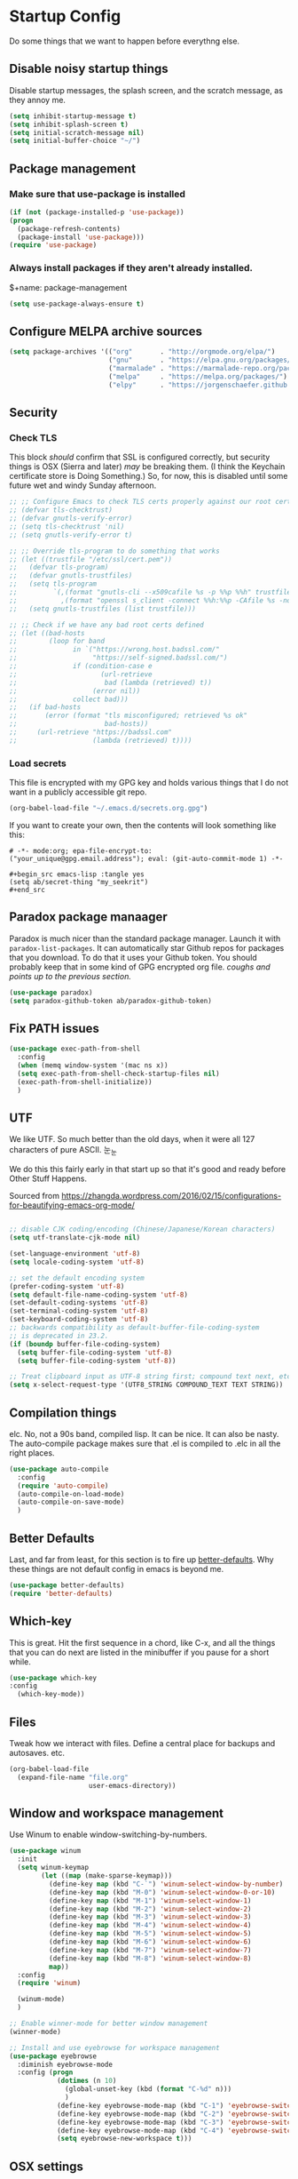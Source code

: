 * Startup Config
Do some things that we want to happen before everythng else.
** Disable noisy startup things
   Disable startup messages, the splash screen, and the scratch message, as they annoy me.

    #+name: disable-annoyances
    #+begin_src emacs-lisp :tangle yes
    (setq inhibit-startup-message t)
    (setq inhibit-splash-screen t)
    (setq initial-scratch-message nil)
    (setq initial-buffer-choice "~/")
    #+end_src

** Package management
***  Make sure that use-package is installed
     #+name: package-management
     #+begin_src emacs-lisp :tangle yes
     (if (not (package-installed-p 'use-package))
     (progn
       (package-refresh-contents)
       (package-install 'use-package)))
     (require 'use-package)
   #+end_src

*** Always install packages if they aren't already installed.
    $+name: package-management
    #+begin_src emacs-lisp :tangle yes
    (setq use-package-always-ensure t)
    #+end_src

** Configure MELPA archive sources
   #+begin_src emacs-lisp :tangle yes
   (setq package-archives '(("org"       . "http://orgmode.org/elpa/")
                            ("gnu"       . "https://elpa.gnu.org/packages/")
                            ("marmalade" . "https://marmalade-repo.org/packages/")
                            ("melpa"     . "https://melpa.org/packages/")
                            ("elpy"      . "https://jorgenschaefer.github.io/packages/")))
   #+end_src

** Security
*** Check TLS
     This block /should/ confirm that SSL is configured correctly, but security things is OSX (Sierra and later) /may/ be breaking them. (I think the Keychain certificate store is Doing Something.) So, for now, this is disabled until some future wet and windy Sunday afternoon.
     #+name: check-tls
     #+begin_src emacs-lisp :tangle yes
     ;; ;; Configure Emacs to check TLS certs properly against our root certs file
     ;; (defvar tls-checktrust)
     ;; (defvar gnutls-verify-error)
     ;; (setq tls-checktrust 'nil)
     ;; (setq gnutls-verify-error t)

     ;; ;; Override tls-program to do something that works
     ;; (let ((trustfile "/etc/ssl/cert.pem"))
     ;;   (defvar tls-program)
     ;;   (defvar gnutls-trustfiles)
     ;;   (setq tls-program
     ;;         `(,(format "gnutls-cli --x509cafile %s -p %%p %%h" trustfile)
     ;;           ,(format "openssl s_client -connect %%h:%%p -CAfile %s -no_ssl2 -ign_eof" trustfile)))
     ;;   (setq gnutls-trustfiles (list trustfile)))

     ;; ;; Check if we have any bad root certs defined
     ;; (let ((bad-hosts
     ;;        (loop for band
     ;;              in `("https://wrong.host.badssl.com/"
     ;;                   "https://self-signed.badssl.com/")
     ;;              if (condition-case e
     ;;                     (url-retrieve
     ;;                      bad (lambda (retrieved) t))
     ;;                   (error nil))
     ;;              collect bad)))
     ;;   (if bad-hosts
     ;;       (error (format "tls misconfigured; retrieved %s ok"
     ;;                      bad-hosts))
     ;;     (url-retrieve "https://badssl.com"
     ;;                   (lambda (retrieved) t))))
     #+end_src
*** Load secrets
    This file is encrypted with my GPG key and holds various things that I do not want in a publicly accessible git repo.
    #+name: load-secrets
    #+begin_src emacs-lisp :tangle yes
    (org-babel-load-file "~/.emacs.d/secrets.org.gpg")
    #+end_src

    If you want to create your own, then the contents will look something like this:

    #+BEGIN_EXAMPLE
    # -*- mode:org; epa-file-encrypt-to: ("your_unique@gpg.email.address"); eval: (git-auto-commit-mode 1) -*-

    #+begin_src emacs-lisp :tangle yes
    (setq ab/secret-thing "my_seekrit")
    #+end_src
    #+END_EXAMPLE
** Paradox package manaager
   Paradox is much nicer than the standard package manager. Launch it with =paradox-list-packages=. It can automatically star Github repos for packages that you download. To do that it uses your Github token. You should probably keep that in some kind of GPG encrypted org file. /coughs and points up to the previous section./
   #+name: enable-paradox
   #+begin_src emacs-lisp :tangle yes
   (use-package paradox)
   (setq paradox-github-token ab/paradox-github-token)
   #+end_src
** Fix PATH issues
   #+begin_src emacs-lisp :tangle yes
   (use-package exec-path-from-shell
     :config
     (when (memq window-system '(mac ns x))
     (setq exec-path-from-shell-check-startup-files nil)
     (exec-path-from-shell-initialize))
     )
   #+end_src
** UTF
   We like UTF. So much better than the old days, when it were all 127 characters of pure ASCII. 눈_눈

   We do this this fairly early in that start up so that it's good and ready before Other Stuff Happens.

   Sourced from [[https://zhangda.wordpress.com/2016/02/15/configurations-for-beautifying-emacs-org-mode/]]

   #+name: do-utf-things
   #+begin_src emacs-lisp :tangle yes

   ;; disable CJK coding/encoding (Chinese/Japanese/Korean characters)
   (setq utf-translate-cjk-mode nil)

   (set-language-environment 'utf-8)
   (setq locale-coding-system 'utf-8)

   ;; set the default encoding system
   (prefer-coding-system 'utf-8)
   (setq default-file-name-coding-system 'utf-8)
   (set-default-coding-systems 'utf-8)
   (set-terminal-coding-system 'utf-8)
   (set-keyboard-coding-system 'utf-8)
   ;; backwards compatibility as default-buffer-file-coding-system
   ;; is deprecated in 23.2.
   (if (boundp buffer-file-coding-system)
     (setq buffer-file-coding-system 'utf-8)
     (setq buffer-file-coding-system 'utf-8))

   ;; Treat clipboard input as UTF-8 string first; compound text next, etc.
   (setq x-select-request-type '(UTF8_STRING COMPOUND_TEXT TEXT STRING))

   #+end_src
** Compilation things
   elc. No, not a 90s band, compiled lisp. It can be nice. It can also be nasty. The auto-compile package makes sure that .el is compiled to .elc in all the right places.
   #+begin_src emacs-lisp :tangle yes
   (use-package auto-compile
     :config
     (require 'auto-compile)
     (auto-compile-on-load-mode)
     (auto-compile-on-save-mode)
     )
   #+end_src
** Better Defaults
   Last, and far from least, for this section is to fire up [[https://github.com/technomancy/better-defaults][better-defaults]]. Why these things are not default config in emacs is beyond me.
   #+begin_src emacs-lisp :tangle yes
   (use-package better-defaults)
   (require 'better-defaults)
   #+end_src
** Which-key
   This is great. Hit the first sequence in a chord, like C-x, and all the things that you can do next are listed in the minibuffer if you pause for a short while.
   #+begin_src emacs-lisp :tangle yes
   (use-package which-key
   :config
     (which-key-mode))
   #+end_src
** Files
   Tweak how we interact with files. Define a central place for backups and autosaves. etc.
   #+name: file-things
   #+begin_src emacs-lisp :tangle yes
   (org-babel-load-file
     (expand-file-name "file.org"
                       user-emacs-directory))

   #+end_src
** Window and workspace management
   Use Winum to enable window-switching-by-numbers.

   #+begin_src emacs-lisp :tangle yes
         (use-package winum
           :init
           (setq winum-keymap
                 (let ((map (make-sparse-keymap)))
                   (define-key map (kbd "C-`") 'winum-select-window-by-number)
                   (define-key map (kbd "M-0") 'winum-select-window-0-or-10)
                   (define-key map (kbd "M-1") 'winum-select-window-1)
                   (define-key map (kbd "M-2") 'winum-select-window-2)
                   (define-key map (kbd "M-3") 'winum-select-window-3)
                   (define-key map (kbd "M-4") 'winum-select-window-4)
                   (define-key map (kbd "M-5") 'winum-select-window-5)
                   (define-key map (kbd "M-6") 'winum-select-window-6)
                   (define-key map (kbd "M-7") 'winum-select-window-7)
                   (define-key map (kbd "M-8") 'winum-select-window-8)
                   map))
           :config
           (require 'winum)

           (winum-mode)
           )

         ;; Enable winner-mode for better window management
         (winner-mode)

         ;; Install and use eyebrowse for workspace management
         (use-package eyebrowse
           :diminish eyebrowse-mode
           :config (progn
                     (dotimes (n 10)
                       (global-unset-key (kbd (format "C-%d" n)))
                       )
                     (define-key eyebrowse-mode-map (kbd "C-1") 'eyebrowse-switch-to-window-config-1)
                     (define-key eyebrowse-mode-map (kbd "C-2") 'eyebrowse-switch-to-window-config-2)
                     (define-key eyebrowse-mode-map (kbd "C-3") 'eyebrowse-switch-to-window-config-3)
                     (define-key eyebrowse-mode-map (kbd "C-4") 'eyebrowse-switch-to-window-config-4)
                     (setq eyebrowse-new-workspace t)))

   #+end_src
** OSX settings
   #+begin_src emacs-lisp :tangle yes
     (org-babel-load-file
      (expand-file-name "osx.org"
                        user-emacs-directory))

   #+end_src
* Package configuration
  Now to the meat and bones.
** Ivy
   [[https://github.com/abo-abo][abo-abo]] makes some amazing tools for Emacs. Ivy is a generic completion backend for Emacs, and it forms the base for Swiper, a fabulous search tool that pops up in all kinds of places. It also supports Counsel, a set of Ivy-enhanced replacements for common Emacs commands.
   #+name: ivy-things
   #+begin_src emacs-lisp :tangle yes
   (org-babel-load-file
     (expand-file-name "ivy.org"
                       user-emacs-directory))
   #+end_src
** Orgmode
   This is the tool that made me learn Emacs about a decade ago. It's changed a lot, for the better.
   #+name: org-things
   #+begin_src emacs-lisp :tangle yes
   (org-babel-load-file
     (expand-file-name "org.org"
                       user-emacs-directory))
   #+end_src
** Hyperbole
   #+name: hyperbole-things
   #+begin_src emacs-lisp :tangle yes
   (org-babel-load-file
     (expand-file-name "hyperbole.org"
                       user-emacs-directory))
   #+end_src
** Magit
   #+name: magit-things
   #+begin_src emacs-lisp :tangle yes
   (org-babel-load-file
     (expand-file-name "magit.org"
                       user-emacs-directory))
   #+end_src
** Dired
   #+name: dired-things
   #+begin_src emacs-lisp :tangle yes
   (org-babel-load-file
     (expand-file-name "dired.org"
                       user-emacs-directory))
   #+end_src
** Tidal
   Tidal cycles is a live coding environment for sound production, and great for noodling around with.
   #+name: tidal-things
   #+begin_src emacs-lisp :tangle yes
   (org-babel-load-file
     (expand-file-name "tidal.org"
                       user-emacs-directory))
   #+end_src
** Crypto
   #+name: crypto-things
   #+begin_src emacs-lisp :tangle yes
   (org-babel-load-file
     (expand-file-name "crypto.org"
                       user-emacs-directory))
   #+end_src
** Undo
   Mostly installing undo-tree. OK. Only installing undo-tree.
   #+name: undo-things
   #+begin_src emacs-lisp :tangle yes
   (org-babel-load-file
     (expand-file-name "undo.org"
                       user-emacs-directory))
   #+end_src
** Jira
   Everywhere I go, Jira is there waiting for me. Might as well make it easy to use.
   #+begin_src emacs-lisp :tangle yes
     (org-babel-load-file
      (expand-file-name "jira.org"
                        user-emacs-directory))

   #+end_src
** Look and feel
   #+begin_src emacs-lisp :tangle yes
     (org-babel-load-file
      (expand-file-name "theme.org"
                        user-emacs-directory))

   #+end_src
** Editing
*** Core editing tweaks and things
    This is a collection of various general editing things. Some of them probably sit better in other places but, for now, they're here.
    #+begin_src emacs-lisp :tangle yes
      (org-babel-load-file
       (expand-file-name "editing.org"
                         user-emacs-directory))

    #+end_src
*** Flyspell
    #+begin_src emacs-lisp :tangle yes
      (org-babel-load-file
       (expand-file-name "flyspell.org"
                         user-emacs-directory))

    #+end_src
*** Snippets
    Shortcuts. Who doesn't love 'em?
    #+name: editing-things
    #+begin_src emacs-lisp :tangle yes
    (org-babel-load-file
      (expand-file-name "snippets.org"
                        user-emacs-directory))
    #+end_src
*** Markdown
    #+begin_src emacs-lisp :tangle yes
      (org-babel-load-file
       (expand-file-name "markdown.org"
                         user-emacs-directory))

    #+end_src
*** Blogging
    #+begin_src emacs-lisp :tangle yes
      (org-babel-load-file
       (expand-file-name "blog.org"
                         user-emacs-directory))

    #+end_src
** Programming
*** Flycheck
    The syntax checking engine.
    #+begin_src emacs-lisp :tangle yes
    (org-babel-load-file
    (expand-file-name "flycheck.org"
    user-emacs-directory))

    #+end_src
*** Ansible
    #+begin_src emacs-lisp :tangle yes
      (org-babel-load-file
       (expand-file-name "ansible.org"
                         user-emacs-directory))

    #+end_src
*** Cmake
    #+begin_src emacs-lisp :tangle yes
      (org-babel-load-file
       (expand-file-name "cmake.org"
                         user-emacs-directory))

    #+end_src
*** Python
    #+begin_src emacs-lisp :tangle yes
      (org-babel-load-file
       (expand-file-name "python.org"
                         user-emacs-directory))

    #+end_src
*** Lua
    #+begin_src emacs-lisp :tangle yes
      (org-babel-load-file
       (expand-file-name "lua.org"
                         user-emacs-directory))

    #+end_src
*** PHP
    #+begin_src emacs-lisp :tangle yes
      (org-babel-load-file
       (expand-file-name "php.org"
                         user-emacs-directory))

    #+end_src
*** Restclient
    #+begin_src emacs-lisp :tangle yes
      (org-babel-load-file
       (expand-file-name "restclient.org"
                         user-emacs-directory))

    #+end_src
*** Web
    #+begin_src emacs-lisp :tangle yes
      (org-babel-load-file
       (expand-file-name "web.org"
                         user-emacs-directory))

    #+end_src
*** Ruby
    #+begin_src emacs-lisp :tangle yes
      (org-babel-load-file
       (expand-file-name "ruby.org"
                         user-emacs-directory))

    #+end_src
*** Groovy
    Or not.
    #+begin_src emacs-lisp :tangle yes
      (org-babel-load-file
       (expand-file-name "groovy.org"
                         user-emacs-directory))

    #+end_src
*** Hashicorp
    #+begin_src emacs-lisp :tangle yes
      (org-babel-load-file
       (expand-file-name "hashicorp.org"
                         user-emacs-directory))

    #+end_src
*** Json
    #+begin_src emacs-lisp :tangle yes
      (org-babel-load-file
       (expand-file-name "json.org"
                         user-emacs-directory))

    #+end_src
** Shell
   A step too far...
   #+begin_src emacs-lisp :tangle yes
     (org-babel-load-file
      (expand-file-name "shell.org"
                        user-emacs-directory))

   #+end_src
** Diagramming
   #+begin_src emacs-lisp :tangle yes
   (org-babel-load-file
   (expand-file-name "diagrams.org"
   user-emacs-directory))

   #+end_src
** Utilities
*** Docker
    #+begin_src emacs-lisp :tangle yes
      (org-babel-load-file
       (expand-file-name "docker.org"
                         user-emacs-directory))
    #+end_src
*** Vagrant
    #+begin_src emacs-lisp :tangle yes
      (org-babel-load-file
       (expand-file-name "vagrant.org"
                         user-emacs-directory))

    #+end_src
** Key bindings
   Call this at the end, in case we're referring to something that we're loading elsewhere.
   #+begin_src emacs-lisp :tangle yes
     (org-babel-load-file
      (expand-file-name "keybindings.org"
                        user-emacs-directory))

   #+end_src
